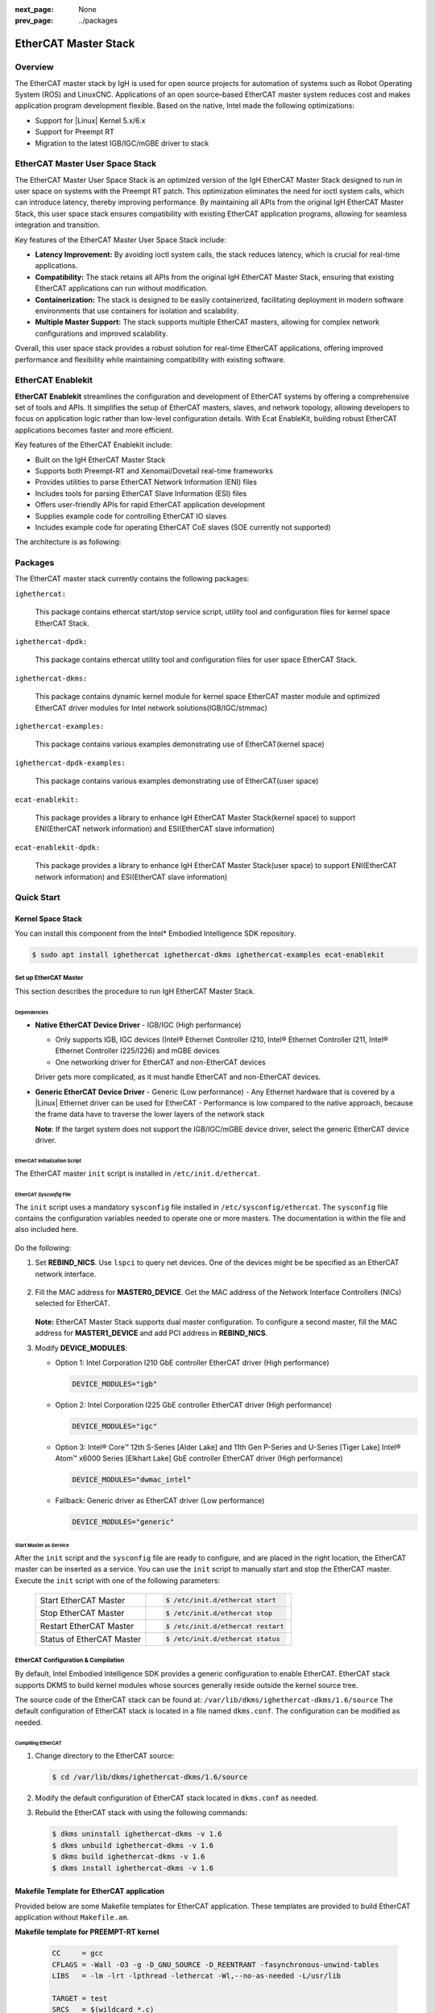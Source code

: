 :next_page: None
:prev_page: ../packages

.. _ethercat:

EtherCAT Master Stack
######################

Overview
*********

The EtherCAT master stack by IgH is used for open source projects for automation of systems such as Robot Operating System (ROS) and LinuxCNC. Applications of an open source–based EtherCAT master system reduces cost and makes application program development flexible.
Based on the native, Intel made the following optimizations:

- Support for |Linux| Kernel 5.x/6.x
- Support for Preempt RT
- Migration to the latest IGB/IGC/mGBE driver to stack

EtherCAT Master User Space Stack
***********************************

The EtherCAT Master User Space Stack is an optimized version of the IgH EtherCAT Master Stack designed to run in user space on systems with the Preempt RT patch. This optimization eliminates the need for ioctl system calls, which can introduce latency, thereby improving performance. By maintaining all APIs from the original IgH EtherCAT Master Stack, this user space stack ensures compatibility with existing EtherCAT application programs, allowing for seamless integration and transition.

Key features of the EtherCAT Master User Space Stack include:

- **Latency Improvement:** By avoiding ioctl system calls, the stack reduces latency, which is crucial for real-time applications.
- **Compatibility:** The stack retains all APIs from the original IgH EtherCAT Master Stack, ensuring that existing EtherCAT applications can run without modification.
- **Containerization:** The stack is designed to be easily containerized, facilitating deployment in modern software environments that use containers for isolation and scalability.
- **Multiple Master Support:** The stack supports multiple EtherCAT masters, allowing for complex network configurations and improved scalability.

Overall, this user space stack provides a robust solution for real-time EtherCAT applications, offering improved performance and flexibility while maintaining compatibility with existing software.

EtherCAT Enablekit
*************************

**EtherCAT Enablekit** streamlines the configuration and development of EtherCAT systems by offering a comprehensive set of tools and APIs. It simplifies the setup of EtherCAT masters, slaves, and network topology, allowing developers to focus on application logic rather than low-level configuration details. With Ecat EnableKit, building robust EtherCAT applications becomes faster and more efficient.

Key features of the EtherCAT Enablekit include:

- Built on the IgH EtherCAT Master Stack
- Supports both Preempt-RT and Xenomai/Dovetail real-time frameworks
- Provides utilities to parse EtherCAT Network Information (ENI) files
- Includes tools for parsing EtherCAT Slave Information (ESI) files
- Offers user-friendly APIs for rapid EtherCAT application development
- Supplies example code for controlling EtherCAT IO slaves
- Includes example code for operating EtherCAT CoE slaves (SOE currently not supported)

The architecture is as following:

.. figure:: assets/ethercat/arch.png
   :align: center

Packages
**************

The EtherCAT master stack currently contains the following packages:

``ighethercat:``
  
  This package contains ethercat start/stop service script, utility tool and configuration files for kernel space EtherCAT Stack.

``ighethercat-dpdk:``

  This package contains ethercat utility tool and configuration files for user space EtherCAT Stack.

``ighethercat-dkms:``
  
  This package contains dynamic kernel module for kernel space EtherCAT master module and optimized EtherCAT driver modules for Intel network solutions(IGB/IGC/stmmac)

``ighethercat-examples:``

  This package contains various examples demonstrating use of EtherCAT(kernel space)

``ighethercat-dpdk-examples:``

  This package contains various examples demonstrating use of EtherCAT(user space)

``ecat-enablekit:``

  This package provides a library to enhance IgH EtherCAT Master Stack(kernel space) to support ENI(EtherCAT network information) and ESI(EtherCAT slave information)

``ecat-enablekit-dpdk:``

  This package provides a library to enhance IgH EtherCAT Master Stack(user space) to support ENI(EtherCAT network information) and ESI(EtherCAT slave information)


Quick Start
************

Kernel Space Stack
-------------------

You can install this component from the Intel* Embodied Intelligence SDK repository.

.. code-block:: bash

   $ sudo apt install ighethercat ighethercat-dkms ighethercat-examples ecat-enablekit

Set up EtherCAT Master
+++++++++++++++++++++++

This section describes the procedure to run IgH EtherCAT Master Stack.

Dependencies
^^^^^^^^^^^^^

* **Native EtherCAT Device Driver** - IGB/IGC (High performance)

  - Only supports IGB, IGC devices (Intel® Ethernet Controller I210, Intel® Ethernet Controller I211, Intel® Ethernet Controller I225/I226) and mGBE devices
  - One networking driver for EtherCAT and non-EtherCAT devices

  Driver gets more complicated, as it must handle EtherCAT and non-EtherCAT devices.

* **Generic EtherCAT Device Driver** - Generic (Low performance)
  - Any Ethernet hardware that is covered by a |Linux| Ethernet driver can be used for EtherCAT
  - Performance is low compared to the native approach, because the frame data have to traverse the lower layers of the network stack

  **Note**: If the target system does not support the IGB/IGC/mGBE device driver, select the generic EtherCAT device driver.


EtherCAT Initialization Script
^^^^^^^^^^^^^^^^^^^^^^^^^^^^^^^

The EtherCAT master ``init`` script is installed in ``/etc/init.d/ethercat``.

EtherCAT *Sysconfig* File
^^^^^^^^^^^^^^^^^^^^^^^^^^^^^

The ``init`` script uses a mandatory ``sysconfig`` file installed in ``/etc/sysconfig/ethercat``. The ``sysconfig`` file contains the configuration variables needed to operate one or more masters. The documentation is within the file and also included here.

   .. figure:: assets/ethercat/ethercat_sysconfig.png
      :align: center

Do the following:

#. Set **REBIND_NICS**.
   Use ``lspci`` to query net devices. One of the devices might be be specified as an EtherCAT network interface.

   .. figure:: assets/ethercat/lspci.png
      :align: center

#. Fill the MAC address for **MASTER0_DEVICE**.
   Get the MAC address of the Network Interface Controllers (NICs) selected for EtherCAT.

   .. figure:: assets/ethercat/ifconfig.png
      :align: center

   **Note:** EtherCAT Master Stack supports dual master configuration. To configure a second master, fill the MAC address for **MASTER1_DEVICE** and add PCI address in **REBIND_NICS**.

#. Modify **DEVICE_MODULES**:

   - Option 1: Intel Corporation I210 GbE controller EtherCAT driver (High performance)

     .. code-block:: bash

        DEVICE_MODULES="igb"

   - Option 2: Intel Corporation I225 GbE controller EtherCAT driver (High performance)

     .. code-block:: bash

        DEVICE_MODULES="igc"

   - Option 3: Intel® Core™ 12th S-Series [Alder Lake] and 11th Gen P-Series and U-Series [Tiger Lake] Intel® Atom™ x6000 Series [Elkhart Lake] GbE controller EtherCAT driver (High performance)

     .. code-block:: bash

        DEVICE_MODULES="dwmac_intel"

   - Fallback: Generic driver as EtherCAT driver (Low performance)

     .. code-block:: bash

        DEVICE_MODULES="generic"


Start Master as Service
^^^^^^^^^^^^^^^^^^^^^^^^^^

After the ``init`` script and the ``sysconfig`` file are ready to configure, and are placed in the right location, the EtherCAT master can be inserted as a service. You can use the ``init`` script to manually start and stop the EtherCAT master. Execute the ``init`` script with one of the following parameters:

   +-----------------------------------------------+---------------------------------------------------------+
   | Start EtherCAT Master                         |  .. code-block:: bash                                   |
   |                                               |                                                         |
   |                                               |     $ /etc/init.d/ethercat start                        |
   +-----------------------------------------------+---------------------------------------------------------+
   | Stop EtherCAT Master                          |  .. code-block:: bash                                   |
   |                                               |                                                         |
   |                                               |     $ /etc/init.d/ethercat stop                         |
   +-----------------------------------------------+---------------------------------------------------------+
   | Restart EtherCAT Master                       |  .. code-block:: bash                                   |
   |                                               |                                                         |
   |                                               |     $ /etc/init.d/ethercat restart                      |
   +-----------------------------------------------+---------------------------------------------------------+
   | Status of EtherCAT Master                     |  .. code-block:: bash                                   |
   |                                               |                                                         |
   |                                               |     $ /etc/init.d/ethercat status                       |
   +-----------------------------------------------+---------------------------------------------------------+

EtherCAT Configuration & Compilation
++++++++++++++++++++++++++++++++++++++

By default, Intel Embodied Intelligence SDK provides a generic configuration to enable EtherCAT. EtherCAT stack supports DKMS to build kernel modules whose sources generally reside outside the kernel source tree.

The source code of the EtherCAT stack can be found at: ``/var/lib/dkms/ighethercat-dkms/1.6/source``
The default configuration of EtherCAT stack is located in a file named ``dkms.conf``. The configuration can be modified as needed.

Compiling EtherCAT
^^^^^^^^^^^^^^^^^^^^

#. Change directory to the EtherCAT source:

   .. code-block:: bash

      $ cd /var/lib/dkms/ighethercat-dkms/1.6/source

#. Modify the default configuration of EtherCAT stack located in ``dkms.conf`` as needed.

#. Rebuild the EtherCAT stack with using the following commands:

  .. code-block:: bash

     $ dkms uninstall ighethercat-dkms -v 1.6
     $ dkms unbuild ighethercat-dkms -v 1.6
     $ dkms build ighethercat-dkms -v 1.6
     $ dkms install ighethercat-dkms -v 1.6

Makefile Template for EtherCAT application
-------------------------------------------

Provided below are some Makefile templates for EtherCAT application. These templates are provided to build EtherCAT application without ``Makefile.am``.

**Makefile template for PREEMPT-RT kernel**

   .. code-block:: console

      CC     = gcc
      CFLAGS = -Wall -O3 -g -D_GNU_SOURCE -D_REENTRANT -fasynchronous-unwind-tables
      LIBS   = -lm -lrt -lpthread -lethercat -Wl,--no-as-needed -L/usr/lib

      TARGET = test
      SRCS   = $(wildcard *.c)

      OBJS   = $(SRCS:.c=.o)

      $(TARGET):$(OBJS)
              $(CC) -o $@ $^ $(LIBS)

      clean:
              rm -rf $(TARGET) $(OBJS)

      %.o:%.c
              $(CC) $(CFLAGS) -o $@ -c $<

**Makefile template for Dovetail kernel**

   .. code-block:: console

      CC     = gcc
      CFLAGS = -Wall -O3 -g -I/usr/include/xenomai/cobalt -I/usr/include/xenomai -D_GNU_SOURCE -D_REENTRANT -fasynchronous-unwind-tables -D__COBALT__ -D__COBALT_WRAP__
      LIBS   = -lm -lrt -lpthread -lethercat_rtdm -Wl,--no-as-needed -Wl,@/usr/lib/cobalt.wrappers -Wl,@/usr/lib/modechk.wrappers  /usr/lib/xenomai/bootstrap.o -Wl,--wrap=main -Wl,--dynamic-list=/usr/lib/dynlist.ld -L/usr/lib -lcobalt -lmodechk

      TARGET = test
      SRCS   = $(wildcard *.c)

      OBJS   = $(SRCS:.c=.o)

      $(TARGET):$(OBJS)
              $(CC) -o $@ $^ $(LIBS)

      clean:
              rm -rf $(TARGET) $(OBJS)

      %.o:%.c
              $(CC) $(CFLAGS) -o $@ -c $<

User Space Stack
-------------------

You can install this component from the Intel* Embodied Intelligence SDK repository.

.. code-block:: bash

   $ sudo apt install ighethercat-dpdk ighethercat-dpdk-examples ecat-enablekit-dpdk

Set up EtherCAT Master
+++++++++++++++++++++++

This section describes the procedure to run EtherCAT Master User Space Stack.   

EtherCAT *Sysconfig* File
^^^^^^^^^^^^^^^^^^^^^^^^^^^^^

The ``ecrt.conf`` file located at ``/etc/sysconfig/`` is a crucial configuration file for setting up EtherCAT master nodes. This file contains the necessary configuration variables to operate one or more EtherCAT masters effectively. Make sure to customize below parameters based on your hardware setup and operational needs.

The following describes the configuration parameters that can be defined within the **ethercat** section:

**node_id:**

   This parameter assigns a unique identifier to each EtherCAT master node. The ``node_id`` is essential for distinguish between different nodes, especially in setups involving multiple masters or when managing several EtherCAT networks. Each node should have a distinct ID to ensure proper communication and control within the network.

**master_mac:**

   This specifies the MAC address of the network interface card (NIC) that the EtherCAT master will use for communication. The MAC address is a unique identifier for network devices, ensuring that each master can be correctly identified on the network. If you are using multiple master within a single EtherCAT application, you can register multiple MAC addresses as a list. This allows for flexible configurations and supports complex network setups.

**debug_level:**

   This setting controls the verbosity of debug information output by the EtherCAT master. A debug level of ``0`` means no debug information will be printed, which is suitable for production environments where performance is prioritized. Higher debug levels(up to ``2``) provide more detailed logs, which can be invaluable during development or troubleshooting to understand the system's behavior and diagnose issues.

**drv_argv:**

   This parameter allows you to add extra Environment Abstraction Layer(**EAL**) for the Data Plane Development Kit(**DPDK**) framework. **DPDK** is a set of libraries and drivers for fast packet processing, and **EAL** parameters help configure its operation. For detailed information on available **EAL** parameters and their usage, you can refer to the official **DPDK** documentation at `EAL parameters <https://doc.dpdk.org/guides/linux_gsg/linux_eal_parameters.html>`_. This flexibility enables you to optimize the performance and behavior of the EtherCAT master according to your specific requirements.

vfio binding
^^^^^^^^^^^^^^^^^^^^^^^^^^

As EtherCAT Master User Space Stack requires **DPDK** support for efficient EtherCAT communication, leveraging the ``vfio-pci`` driver as a kernel module for DPDK-bound ports. This setup is crucial for achieving high-performance packet processing, which is essential in real-time applications like EtherCAT. If an IOMMU is unavailable, the ``vfio-pci`` can used in `no-iommu <https://doc.dpdk.org/guides/linux_gsg/linux_drivers.html#vfio-noiommu>`_ mode.

To enable **DPDK** to manage network ports, a utility script called ``dpdk-driver-bind.sh`` is provided to facilitate the binding and unbinding ``vfio-pci`` process for specify EtherCAT ports.

- Binding ``vfio-pci`` on EtherCAT ports

   .. code-block:: bash
   
      dpdk-driver-bind.sh start <EtherCAT port BDF address>
- Unbinding ``vfio-pci`` on EtherCAT ports

   .. code-block:: bash
   
      dpdk-driver-bind.sh stop <EtherCAT port BDF address>
